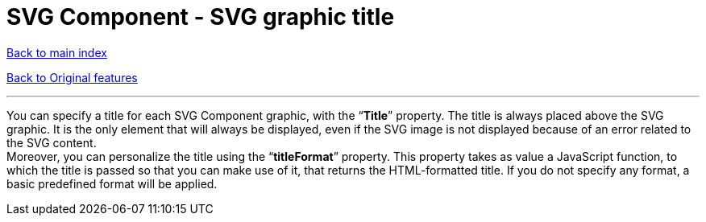 = SVG Component - SVG graphic title

ifdef::env-github,env-browser[:outfilesuffix: .adoc]

<<../README{outfilesuffix}#,Back to main index>>

<<../Original%20features{outfilesuffix}#,Back to Original features>>

'''

You can specify a title for each SVG Component graphic, with the “*Title*” property. The title is always placed above the SVG graphic. It is the only element that will always be displayed, even if the SVG image is not displayed because of an error related to the SVG content. +
Moreover, you can personalize the title using the “*titleFormat*” property. This property takes as value a JavaScript function, to which the title is passed so that you can make use of it, that returns the HTML-formatted title. If you do not specify any format, a basic predefined format will be applied.